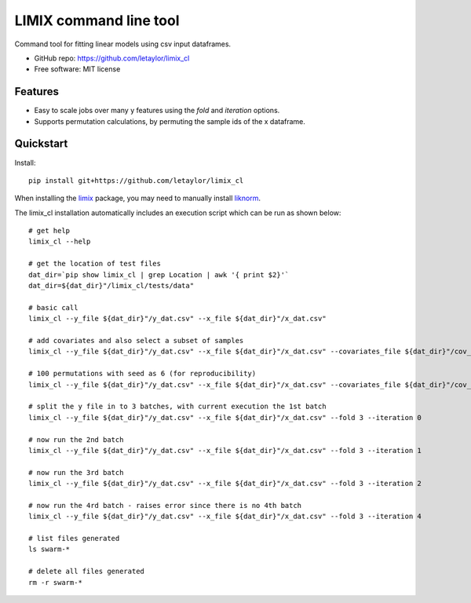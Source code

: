 =======================
LIMIX command line tool
=======================

Command tool for fitting linear models using csv input dataframes. 

* GitHub repo: https://github.com/letaylor/limix_cl
* Free software: MIT license


Features
--------

* Easy to scale jobs over many y features using the *fold* and *iteration* options. 
* Supports permutation calculations, by permuting the sample ids of the x dataframe.


Quickstart
----------

Install::
    
    pip install git+https://github.com/letaylor/limix_cl

When installing the `limix <https://github.com/limix/limix/>`_ package, you may need to manually install `liknorm <https://github.com/limix/liknorm/>`_. 


The limix_cl installation automatically includes an execution script which can be run as shown below::
    
    # get help
    limix_cl --help
    
    # get the location of test files
    dat_dir=`pip show limix_cl | grep Location | awk '{ print $2}'`
    dat_dir=${dat_dir}"/limix_cl/tests/data"
    
    # basic call
    limix_cl --y_file ${dat_dir}"/y_dat.csv" --x_file ${dat_dir}"/x_dat.csv"
    
    # add covariates and also select a subset of samples
    limix_cl --y_file ${dat_dir}"/y_dat.csv" --x_file ${dat_dir}"/x_dat.csv" --covariates_file ${dat_dir}"/cov_dat.csv" --sample_file ${dat_dir}"/sample_subset.txt"
    
    # 100 permutations with seed as 6 (for reproducibility)
    limix_cl --y_file ${dat_dir}"/y_dat.csv" --x_file ${dat_dir}"/x_dat.csv" --covariates_file ${dat_dir}"/cov_dat.csv" --permute 100 --permute_seed 6
    
    # split the y file in to 3 batches, with current execution the 1st batch
    limix_cl --y_file ${dat_dir}"/y_dat.csv" --x_file ${dat_dir}"/x_dat.csv" --fold 3 --iteration 0
    
    # now run the 2nd batch
    limix_cl --y_file ${dat_dir}"/y_dat.csv" --x_file ${dat_dir}"/x_dat.csv" --fold 3 --iteration 1
    
    # now run the 3rd batch
    limix_cl --y_file ${dat_dir}"/y_dat.csv" --x_file ${dat_dir}"/x_dat.csv" --fold 3 --iteration 2
    
    # now run the 4rd batch - raises error since there is no 4th batch
    limix_cl --y_file ${dat_dir}"/y_dat.csv" --x_file ${dat_dir}"/x_dat.csv" --fold 3 --iteration 4
    
    # list files generated
    ls swarm-*
    
    # delete all files generated
    rm -r swarm-*


